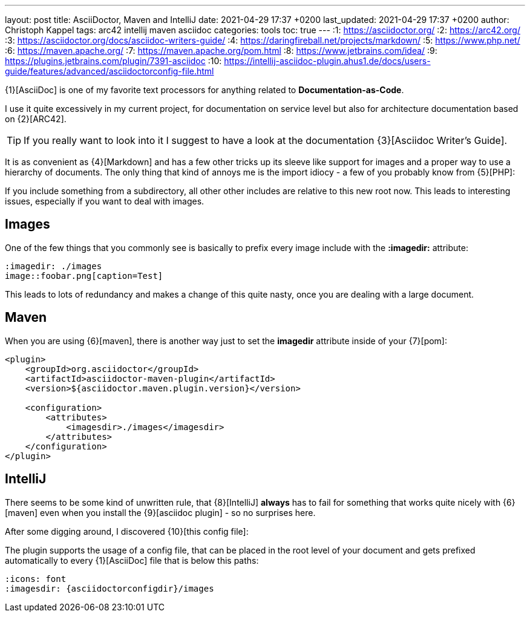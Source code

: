 ---
layout: post
title: AsciiDoctor, Maven and IntelliJ
date: 2021-04-29 17:37 +0200
last_updated: 2021-04-29 17:37 +0200
author: Christoph Kappel
tags: arc42 intellij maven asciidoc
categories: tools
toc: true
---
:1: https://asciidoctor.org/
:2: https://arc42.org/
:3: https://asciidoctor.org/docs/asciidoc-writers-guide/
:4: https://daringfireball.net/projects/markdown/
:5: https://www.php.net/
:6: https://maven.apache.org/
:7: https://maven.apache.org/pom.html
:8: https://www.jetbrains.com/idea/
:9: https://plugins.jetbrains.com/plugin/7391-asciidoc
:10: https://intellij-asciidoc-plugin.ahus1.de/docs/users-guide/features/advanced/asciidoctorconfig-file.html

{1}[AsciiDoc] is one of my favorite text processors for anything related to
**Documentation-as-Code**.

I use it quite excessively in my current project, for documentation on service level but also for
architecture documentation based on {2}[ARC42].

TIP: If you really want to look into it I suggest to have a look at the documentation
{3}[Asciidoc Writer's Guide].

It is as convenient as {4}[Markdown] and has a few other tricks up its sleeve like support for
images and a proper way to use a hierarchy of documents.
The only thing that kind of annoys me is the import idiocy - a few of you probably know from
{5}[PHP]:

If you include something from a subdirectory, all other other includes are relative
to this new root now.
This leads to interesting issues, especially if you want to deal with images.

== Images

One of the few things that you commonly see is basically to prefix every image include with the
**:imagedir:** attribute:

[source,asciidoc]
----
:imagedir: ./images
image::foobar.png[caption=Test]
----

This leads to lots of redundancy and makes a change of this quite nasty, once you are dealing
with a large document.

== Maven

When you are using {6}[maven], there is another way just to set the
**imagedir** attribute inside of your {7}[pom]:

[source,xml]
----
<plugin>
    <groupId>org.asciidoctor</groupId>
    <artifactId>asciidoctor-maven-plugin</artifactId>
    <version>${asciidoctor.maven.plugin.version}</version>

    <configuration>
        <attributes>
            <imagesdir>./images</imagesdir>
        </attributes>
    </configuration>
</plugin>
----

== IntelliJ

There seems to be some kind of unwritten rule, that {8}[IntelliJ] **always** has to fail for
something that works quite nicely with {6}[maven] even when you install the {9}[asciidoc plugin] -
so no surprises here.

After some digging around, I discovered {10}[this config file]:

The plugin supports the usage of a config file, that can be placed in the root level of your
document and gets prefixed automatically to every {1}[AsciiDoc] file that
is below this paths:

[source,asciidoc]
----
:icons: font
:imagesdir: {asciidoctorconfigdir}/images
----